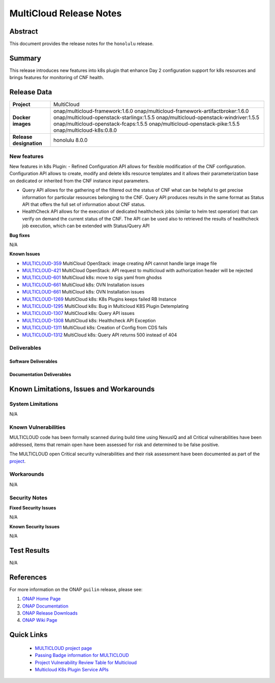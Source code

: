 .. This work is licensed under a Creative Commons Attribution 4.0
   International License.
.. http://creativecommons.org/licenses/by/4.0
.. (c) ONAP Project and its contributors
.. _release_notes:

************************
MultiCloud Release Notes
************************

Abstract
========

This document provides the release notes for the ``honolulu`` release.

Summary
=======

This release introduces new features into k8s plugin that enhance Day 2 configuration support for k8s resources and brings features for monitoring of CNF health. 

Release Data
============

+---------------------------+-------------------------------------------------+
| **Project**               | MultiCloud                                      |
|                           |                                                 |
+---------------------------+-------------------------------------------------+
| **Docker images**         | onap/multicloud-framework:1.6.0                 |
|                           | onap/multicloud-framework-artifactbroker:1.6.0  |
|                           | onap/multicloud-openstack-starlingx:1.5.5       |
|                           | onap/multicloud-openstack-windriver:1.5.5       |
|                           | onap/multicloud-openstack-fcaps:1.5.5           |
|                           | onap/multicloud-openstack-pike:1.5.5            |
|                           | onap/multicloud-k8s:0.8.0                       |
+---------------------------+-------------------------------------------------+
| **Release designation**   | honolulu 8.0.0                                  |
|                           |                                                 |
+---------------------------+-------------------------------------------------+


New features
------------

New features in k8s Plugin:
- Refined Configuration API allows for flexible modification of the CNF configuration. Configuration API allows to create, modify and delete k8s resource templates and it allows their parameterization base on dedicated or inherited from the CNF instance input parameters.

- Query API allows for the gathering of the filtered out the status of CNF what can be helpful to get precise information for particular resources belonging to the CNF. Query API produces results in the same format as Status API that offers the full set of information about CNF status.

- HealthCheck API allows for the execution of dedicated healthcheck jobs (similar to helm test operation) that can verify on demand the current status of the CNF. The API can be used also to retrieved the results of healthcheck job execution, which can be extended with Status/Query API

**Bug fixes**

N/A

**Known Issues**

- `MULTICLOUD-359 <https://jira.onap.org/browse/MULTICLOUD-359>`_
  MultiCloud OpenStack: image creating API cannot handle large image file

- `MULTICLOUD-421 <https://jira.onap.org/browse/MULTICLOUD-421>`_
  MultiCloud OpenStack: API request to multicloud with authorization header will be rejected

- `MULTICLOUD-601 <https://jira.onap.org/browse/MULTICLOUD-601>`_
  MultiCloud k8s: move to sigs yaml from ghodss

- `MULTICLOUD-661 <https://jira.onap.org/browse/MULTICLOUD-661>`_
  MultiCloud k8s: OVN Installation issues

- `MULTICLOUD-661 <https://jira.onap.org/browse/MULTICLOUD-661>`_
  MultiCloud k8s: OVN Installation issues

- `MULTICLOUD-1269 <https://jira.onap.org/browse/MULTICLOUD-1269>`_
  MultiCloud k8s: K8s Plugins keeps failed RB Instance

- `MULTICLOUD-1295 <https://jira.onap.org/browse/MULTICLOUD-1295>`_
  MultiCloud k8s: Bug in Multicloud K8S Plugin Detemplating

- `MULTICLOUD-1307 <https://jira.onap.org/browse/MULTICLOUD-1307>`_
  MultiCloud k8s: Query API issues

- `MULTICLOUD-1308 <https://jira.onap.org/browse/MULTICLOUD-1308>`_
  MultiCloud k8s: Healthcheck API Exception

- `MULTICLOUD-1311 <https://jira.onap.org/browse/MULTICLOUD-1311>`_
  MultiCloud k8s: Creation of Config from CDS fails

- `MULTICLOUD-1312 <https://jira.onap.org/browse/MULTICLOUD-1312>`_
  MultiCloud k8s: Query API returns 500 instead of 404


Deliverables
------------

Software Deliverables
~~~~~~~~~~~~~~~~~~~~~


Documentation Deliverables
~~~~~~~~~~~~~~~~~~~~~~~~~~


Known Limitations, Issues and Workarounds
=========================================

System Limitations
------------------

N/A


Known Vulnerabilities
---------------------


MULTICLOUD code has been formally scanned during build time using NexusIQ and
all Critical vulnerabilities have been addressed, items that remain open have
been assessed for risk and determined to be false positive.

The MULTICLOUD open Critical security vulnerabilities and their risk
assessment have been documented as part of the
`project
<https://wiki.onap.org/pages/viewpage.action?pageId=68541501>`_.


Workarounds
-----------

N/A


Security Notes
--------------

**Fixed Security Issues**

N/A

**Known Security Issues**

N/A

Test Results
============

N/A

References
==========

For more information on the ONAP ``guilin`` release, please see:

#. `ONAP Home Page`_
#. `ONAP Documentation`_
#. `ONAP Release Downloads`_
#. `ONAP Wiki Page`_


.. _`ONAP Home Page`: https://www.onap.org
.. _`ONAP Wiki Page`: https://wiki.onap.org
.. _`ONAP Documentation`: https://docs.onap.org
.. _`ONAP Release Downloads`: https://git.onap.org


Quick Links
===========

  - `MULTICLOUD project page <https://wiki.onap.org/pages/viewpage.action?pageId=6592841>`_

  - `Passing Badge information for MULTICLOUD <https://bestpractices.coreinfrastructure.org/en/projects/1706>`_

  - `Project Vulnerability Review Table for Multicloud <https://wiki.onap.org/pages/viewpage.action?pageId=68541501>`_

  - `Multicloud K8s Plugin Service APIs <https://wiki.onap.org/display/DW/MultiCloud+K8s-Plugin-service+API's>`_
